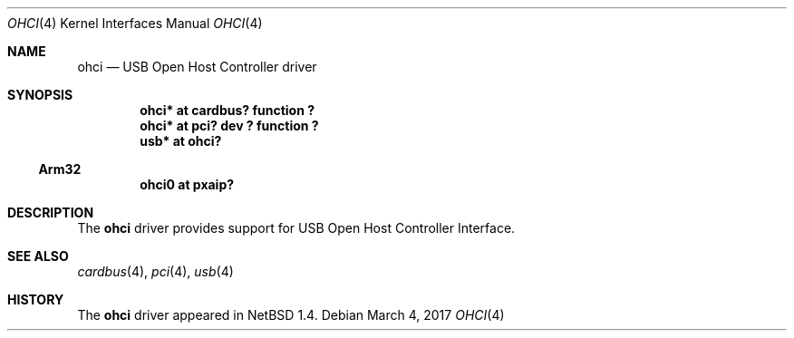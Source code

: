 .\" $NetBSD: ohci.4,v 1.8.50.1 2017/04/21 16:53:15 bouyer Exp $
.\"
.\" Copyright (c) 1999 The NetBSD Foundation, Inc.
.\" All rights reserved.
.\"
.\" This code is derived from software contributed to The NetBSD Foundation
.\" by Lennart Augustsson.
.\"
.\" Redistribution and use in source and binary forms, with or without
.\" modification, are permitted provided that the following conditions
.\" are met:
.\" 1. Redistributions of source code must retain the above copyright
.\"    notice, this list of conditions and the following disclaimer.
.\" 2. Redistributions in binary form must reproduce the above copyright
.\"    notice, this list of conditions and the following disclaimer in the
.\"    documentation and/or other materials provided with the distribution.
.\"
.\" THIS SOFTWARE IS PROVIDED BY THE NETBSD FOUNDATION, INC. AND CONTRIBUTORS
.\" ``AS IS'' AND ANY EXPRESS OR IMPLIED WARRANTIES, INCLUDING, BUT NOT LIMITED
.\" TO, THE IMPLIED WARRANTIES OF MERCHANTABILITY AND FITNESS FOR A PARTICULAR
.\" PURPOSE ARE DISCLAIMED.  IN NO EVENT SHALL THE FOUNDATION OR CONTRIBUTORS
.\" BE LIABLE FOR ANY DIRECT, INDIRECT, INCIDENTAL, SPECIAL, EXEMPLARY, OR
.\" CONSEQUENTIAL DAMAGES (INCLUDING, BUT NOT LIMITED TO, PROCUREMENT OF
.\" SUBSTITUTE GOODS OR SERVICES; LOSS OF USE, DATA, OR PROFITS; OR BUSINESS
.\" INTERRUPTION) HOWEVER CAUSED AND ON ANY THEORY OF LIABILITY, WHETHER IN
.\" CONTRACT, STRICT LIABILITY, OR TORT (INCLUDING NEGLIGENCE OR OTHERWISE)
.\" ARISING IN ANY WAY OUT OF THE USE OF THIS SOFTWARE, EVEN IF ADVISED OF THE
.\" POSSIBILITY OF SUCH DAMAGE.
.\"
.Dd March 4, 2017
.Dt OHCI 4
.Os
.Sh NAME
.Nm ohci
.Nd USB Open Host Controller driver
.Sh SYNOPSIS
.Cd "ohci*    at cardbus? function ?"
.Cd "ohci*    at pci? dev ? function ?"
.Cd "usb*     at ohci?"
.Ss Arm32
.Cd "ohci0    at pxaip?"
.Sh DESCRIPTION
The
.Nm
driver provides support for USB Open Host Controller Interface.
.Sh SEE ALSO
.Xr cardbus 4 ,
.Xr pci 4 ,
.Xr usb 4
.Sh HISTORY
The
.Nm
driver
appeared in
.Nx 1.4 .

